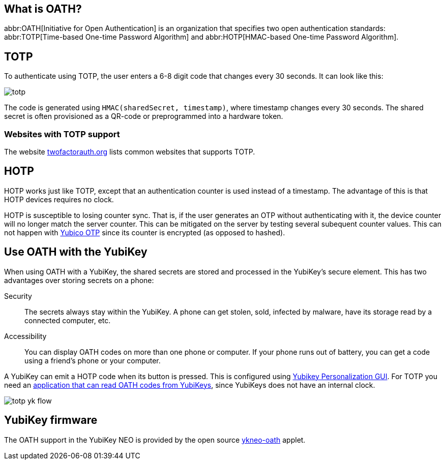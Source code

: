 == What is OATH? ==
abbr:OATH[Initiative for Open Authentication] is an organization that specifies two open authentication standards: abbr:TOTP[Time-based One-time Password Algorithm] and abbr:HOTP[HMAC-based One-time Password Algorithm].

== TOTP
To authenticate using TOTP, the user enters a 6-8 digit code that changes every 30 seconds. It can look like this:

image::totp.png[]

The code is generated using `HMAC(sharedSecret, timestamp)`, where timestamp changes every 30 seconds. The shared secret is often provisioned as a QR-code or preprogrammed into a hardware token.


=== Websites with TOTP support
The website https://twofactorauth.org[twofactorauth.org] lists common websites that supports TOTP.


== HOTP
HOTP works just like TOTP, except that an authentication counter is used instead of a timestamp. The advantage of this is that HOTP devices requires no clock.

HOTP is susceptible to losing counter sync. That is, if the user generates an OTP without authenticating with it, the device counter will no longer match the server counter. This can be mitigated on the server by testing several subequent counter values. This can not happen with link:/OTP[Yubico OTP] since its counter is encrypted (as opposed to hashed).


== Use OATH with the YubiKey
When using OATH with a YubiKey, the shared secrets are stored and processed in the YubiKey's secure element.
This has two advantages over storing secrets on a phone:

Security:: The secrets always stay within the YubiKey. A phone can get stolen, sold, infected by malware, have its storage read by a connected computer, etc.

Accessibility:: You can display OATH codes on more than one phone or computer. If your phone runs out of battery, you can get a code using a friend's phone or your computer.

A YubiKey can emit a HOTP code when its button is pressed. This is configured using link:/yubikey-personalization-gui[Yubikey Personalization GUI]. For TOTP you need an link:YubiKey_OATH_software.html[application that can read OATH codes from YubiKeys], since YubiKeys does not have an internal clock.

image::totp_yk_flow.png[]


== YubiKey firmware
The OATH support in the YubiKey NEO is provided by the open source link:/ykneo-oath[ykneo-oath] applet.


